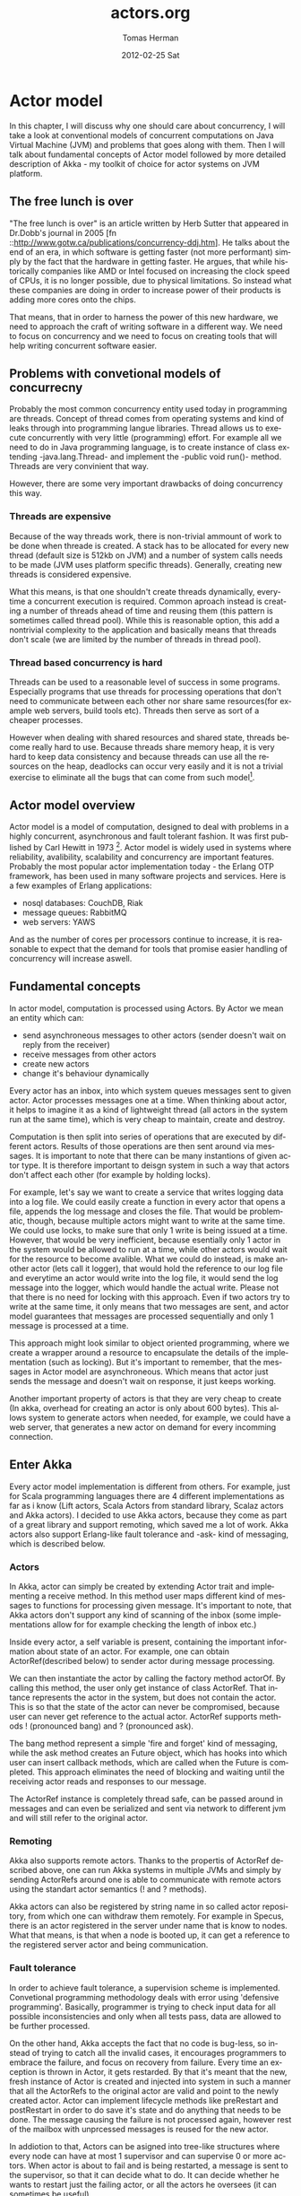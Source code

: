 #+TITLE:     actors.org
#+AUTHOR:    Tomas Herman
#+EMAIL:     tomasherman@Tomas-Hermans-MacBook.local
#+DATE:      2012-02-25 Sat
#+DESCRIPTION: 
#+KEYWORDS: 
#+LANGUAGE:  en
#+OPTIONS:   H:3 num:t toc:t \n:nil @:t ::t |:t ^:t -:t f:t *:t <:t
#+OPTIONS:   TeX:t LaTeX:nil skip:nil d:nil todo:t pri:nil tags:not-in-toc
#+INFOJS_OPT: view:nil toc:nil ltoc:t mouse:underline buttons:0 path:http://orgmode.org/org-info.js
#+EXPORT_SELECT_TAGS: export
#+EXPORT_EXCLUDE_TAGS: noexport
#+LINK_UP:   
#+LINK_HOME: 

* Actor model
In this chapter, I will discuss why one should care about concurrency, I will take a look at conventional models of concurrent computations on Java Virtual Machine (JVM) and problems that goes along with them. Then I will talk about fundamental concepts of Actor model followed by more detailed description of Akka - my toolkit of choice for actor systems on JVM platform.
** The free lunch is over
"The free lunch is over" is an article written by Herb Sutter that appeared in Dr.Dobb's journal in 2005 [fn ::http://www.gotw.ca/publications/concurrency-ddj.htm]. He talks about the end of an era, in which software is getting faster (not more performant) simply by the fact that the hardware in getting faster. He argues, that while historically companies like AMD or Intel focused on increasing the clock speed of CPUs, it is no longer possible, due to physical limitations. So instead what these companies are doing in order to increase power of their products is adding more cores onto the chips. 
# jeste se mozna zminit o tom ze uz i mobily maj 4-jadra, a novy i7 od intelu maj dokonce 2 hardware thready na jadro, takze 8 hw threadu

That means, that in order to harness the power of this new hardware, we need to approach the craft of writing software in a different way. We need to focus on concurrency and we need to focus on creating tools that will help writing concurrent software easier.
** Problems with convetional models of concurrecny
Probably the most common concurrency entity used today in programming are threads. Concept of thread comes from operating systems and kind of leaks through into programming langue libraries. Thread allows us to execute concurrently with very little (programming) effort. For example all we need to do in Java programming language, is to create instance of class extending -java.lang.Thread- and implement the -public void run()- method. Threads are very convinient that way.

However, there are some very important drawbacks of doing concurrency this way.
*** Threads are expensive
Because of the way threads work, there is non-trivial ammount of work to be done when threade is created. A stack has to be allocated for every new thread (default size is 512kb on JVM) and a number of system calls needs to be made (JVM uses platform specific threads). Generally, creating new threads is considered expensive.

What this means, is that one shouldn't create threads dynamically, everytime a concurrent execution is required. Common aproach instead is creating a number of threads ahead of time and reusing them (this pattern is sometimes called thread pool). While this is reasonable option, this add a nontrivial complexity to the application and basically means that threads don't scale (we are limited by the number of threads in thread pool).
*** Thread based concurrency is hard
Threads can be used to a reasonable level of success in some programs. Especially programs that use threads for processing operations that don't need to communicate between each other nor share same resources(for example web servers, build tools etc). Threads then serve as sort of a cheaper processes.

However when dealing with shared resources and shared state, threads become really hard to use. Because threads share memory heap, it is very hard to keep data consistency and because threads can use all the resources on the heap, deadlocks can occur very easily and it is not a trivial exercise to eliminate all the bugs that can come from such model[fn::http://www.eecs.berkeley.edu/Pubs/TechRpts/2006/EECS-2006-1.pdf].
** Actor model overview
Actor model is a model of computation, designed to deal with problems in a highly concurrent, asynchronous and fault tolerant fashion. It was first published by Carl Hewitt in 1973 [fn:: Carl Hewitt; Peter Bishop and Richard Steiger (1973). A Universal Modular Actor Formalism for Artificial Intelligence. IJCAI.]. Actor model is widely used in systems where reliability, avalibility, scalability and concurrency are important features. Probably the most popular actor implementation today - the Erlang OTP framework, has been used in many software projects and services. Here is a few examples of Erlang applications:
 - nosql databases: CouchDB, Riak
 - message queues: RabbitMQ
 - web servers: YAWS
And as the number of cores per processors continue to increase, it is reasonable to expect that the demand for tools that promise easier handling of concurrency will increase aswell. 
** Fundamental concepts
In actor model, computation is processed using Actors. By Actor we mean an entity which can:
  - send asynchroneous messages to other actors (sender doesn't wait on reply from the receiver)
  - receive messages from other actors
  - create new actors
  - change it's behaviour dynamically

Every actor has an inbox, into which system queues messages sent to given actor. Actor processes messages one at a time. When thinking about actor, it helps to imagine it as a kind of lightweight thread (all actors in the system run at the same time), which is very cheap to maintain, create and destroy.

Computation is then split into series of operations that are executed by different actors. Results of those operations are then sent around via messages. It is important to note that there can be many instantions of given actor type. It is therefore important to deisgn system in such a way that actors don't affect each other (for example by holding locks). 

For example, let's say we want to create a service that writes logging data into a log file. We could easily create a function in every actor that opens a file, appends the log message and closes the file. That would be problematic, though, because multiple actors might want to write at the same time. We could use locks, to make sure that only 1 write is being issued at a time. However, that would be very inefficient, because esentially only 1 actor in the system would be allowed to run at a time, while other actors would wait for the resource to become avalible. What we could do instead, is make another actor (lets call it logger), that would hold the reference to our log file and everytime an actor would write into the log file, it would send the log message into the logger, which would handle the actual write. Please not that there is no need for locking with this approach. Even if two actors try to write at the same time, it only means that two messages are sent, and actor model guarantees that messages are processed sequentially and only 1 message is processed at a time.

This approach might look similar to object oriented programming, where we create a wrapper around a resource to encapsulate the details of the implementation (such as locking). But it's important to remember, that the messages in Actor model are asynchroneous. Which means that actor just sends the message and doesn't wait on response, it just keeps working.

Another important property of actors is that they are very cheap to create (In akka, overhead for creating an actor is only about 600 bytes). This allows system to generate actors when needed, for example, we could have a web server, that generates a new actor on demand for every incomming connection.
** Enter Akka
Every actor model implementation is different from others. For example, just for Scala programming languages there are 4 different implementations as far as i know (Lift actors, Scala Actors from standard library, Scalaz actors and Akka actors). I decided to use Akka actors, because they come as part of a great library and support remoting, which saved me a lot of work. Akka actors also support Erlang-like fault tolerance and -ask- kind of messaging, which is described below.
*** Actors
In Akka, actor can simply be created by extending Actor trait and implementing a receive method. In this method user maps different kind of messages to functions for processing given message. It's important to note, that Akka actors don't support any kind of scanning of the inbox (some implementations allow for for example checking the length of inbox etc.)

Inside every actor, a self variable is present, containing the important information about state of an actor. For example, one can obtain ActorRef(described below) to sender actor during message processing.

We can then instantiate the actor by calling the factory method actorOf. By calling this method, the user only get instance of class ActorRef. That intance represents the actor in the system, but does not contain the actor. This is so that the state of the actor can never be compromised, because user can never get reference to the actual actor. ActorRef supports methods ! (pronounced bang) and ? (pronounced ask).

The bang method represent a simple 'fire and forget' kind of messaging, while the ask method creates an Future object, which has hooks into which user can insert callback methods, which are called when the Future is completed. This approach eliminates the need of blocking and waiting until the receiving actor reads and responses to our message.

The ActorRef instance is completely thread safe, can be passed around in messages and can even be serialized and sent via network to different jvm and will still refer to the original actor.
*** Remoting
Akka also supports remote actors. Thanks to the propertis of ActorRef described above, one can run Akka systems in multiple JVMs and simply by sending ActorRefs around one is able to communicate with remote actors using the standart actor semantics (! and ? methods).

Akka actors can also be registered by string name in so called actor repository, from which one can withdraw them remotely. For example in Specus, there is an actor registered in the server under name that is know to nodes. What that means, is that when a node is booted up, it can get a reference to the registered server actor and being communication.
*** Fault tolerance
In order to achieve fault tolerance, a supervision scheme is implemented. Convetional programming methodology deals with error using 'defensive programming'. Basically, programmer is trying to check input data for all possible inconsistencies and only when all tests pass, data are allowed to be further processed.

On the other hand, Akka accepts the fact that no code is bug-less, so instead of trying to catch all the invalid cases, it encourages programmers to embrace the failure, and focus on recovery from failure. Every time an exception is thrown in Actor, it gets restarded. By that it's meant that the new, fresh instance of Actor is created and injected into system in such a manner that all the ActorRefs to the original actor are valid and point to the newly created actor. Actor can implement lifecycle methods like preRestart and postRestart in order to do save it's state and do anything that needs to be done. The message causing the failure is not processed again, however rest of the mailbox with unprcessed messages is reused for the new actor.

In addiotion to that, Actors can be asigned into tree-like structures where every node can have at most 1 supervisor and can supervise 0 or more actors. When actor is about to fail and is being restarted, a message is sent to the supervisor, so that it can decide what to do. It can decide whether he wants to restart just the failing actor, or all the actors he oversees (it can sometimes be useful).

